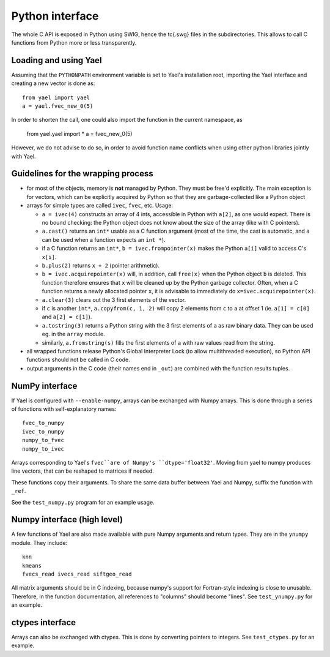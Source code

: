 Python interface
================

The whole C API is exposed in Python using SWIG, hence the \tc{.swg}
files in the subdirectories. This allows to call C functions from
Python more or less transparently.

Loading and using Yael
-----------------------

Assuming that the ``PYTHONPATH`` environment variable is set to Yael's
installation root, importing the Yael interface and creating a new
vector is done as::

  from yael import yael
  a = yael.fvec_new_0(5)


In order to shorten the call, one could also import the function 
in the current namespace, as

  from yael.yael import *
  a = fvec_new_0(5)

However, we do not advise to do so, in order to avoid function name
conflicts when using other python libraries jointly with Yael.

Guidelines for the wrapping process
-----------------------------------

* for most of the objects, memory is **not** managed by Python. They
  must be free'd explicitly. The main exception is for vectors, which
  can be explicitly acquired by Python so that they are
  garbage-collected like a Python object

* arrays for simple types are called ``ivec``, ``fvec``, etc. Usage:

  * ``a = ivec(4)`` constructs an array of 4 ints, accessible in Python 
    with ``a[2]``, as one would expect. There is no bound checking:
    the Python object does not know about the size of the array (like
    with C pointers).

  * ``a.cast()`` returns an ``int*`` usable as a C function argument
    (most of the time, the cast is automatic, and ``a`` can be used
    when a function expects an ``int *``).

  * if a C function returns an ``int*``, ``b = ivec.frompointer(x)``
    makes the Python ``a[i]`` valid to access C's ``x[i]``.

  * ``b.plus(2)`` returns ``x + 2`` (pointer arithmetic).

  * ``b = ivec.acquirepointer(x)`` will, in addition, call ``free(x)``
    when the Python object ``b`` is deleted. This function therefore
    ensures that ``x`` will be cleaned up by the Python garbage collector. 
    Often, when a C function returns a newly allocated pointer ``x``,
    it is advisable to immediately do ``x=ivec.acquirepointer(x)``.

  * ``a.clear(3)`` clears out the 3 first elements of the vector.

  * if ``c`` is another ``int*``, ``a.copyfrom(c, 1, 2)`` will copy 2
    elements from ``c`` to ``a`` at offset 1 (ie. ``a[1] = c[0]`` and
    ``a[2] = c[1]``).

  * ``a.tostring(3)`` returns a Python string with the 3 first
    elements of ``a`` as raw binary data. They can be used eg. in the
    ``array`` module.

  * similarly, ``a.fromstring(s)`` fills the first elements of ``a``
    with raw values read from the string.

* all wrapped functions release Python's Global Interpreter Lock (to
  allow multithreaded execution), so Python API functions should not 
  be called in C code.

* output arguments in the C code (their names end in ``_out``) are
  combined with the function results tuples.

NumPy interface
---------------

If Yael is configured with ``--enable-numpy``, arrays can be exchanged
with Numpy arrays. This is done through a series of functions with
self-explanatory names::

  fvec_to_numpy 
  ivec_to_numpy 
  numpy_to_fvec 
  numpy_to_ivec 

Arrays corresponding to Yael's ``fvec``are of Numpy's
``dtype='float32'``. Moving from yael to numpy produces line vectors,
that can be reshaped to matrices if needed.

These functions copy their arguments. To share the same data buffer
between Yael and Numpy, suffix the function with ``_ref``.

See the ``test_numpy.py`` program for an example usage. 

Numpy interface (high level)
----------------------------

A few functions of Yael are also made available with pure Numpy
arguments and return types. They are in the ``ynumpy`` module. They
include::

  knn
  kmeans
  fvecs_read ivecs_read siftgeo_read

All matrix arguments should be in C indexing, because numpy's support
for Fortran-style indexing is close to unusable. Therefore, in the
function documentation, all references to "columns" should become
"lines". See ``test_ynumpy.py`` for an example.



ctypes interface
----------------

Arrays can also be exchanged with ctypes. This is done by converting
pointers to integers. See ``test_ctypes.py`` for an example.




